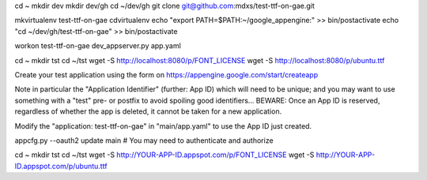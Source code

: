 cd ~
mkdir dev
mkdir dev/gh
cd ~/dev/gh
git clone git@github.com:mdxs/test-ttf-on-gae.git

mkvirtualenv test-ttf-on-gae
cdvirtualenv
echo "export PATH=\$PATH:~/google_appengine:" >> bin/postactivate
echo "cd ~/dev/gh/test-ttf-on-gae" >> bin/postactivate

workon test-ttf-on-gae
dev_appserver.py app.yaml

cd ~
mkdir tst
cd ~/tst
wget -S http://localhost:8080/p/FONT_LICENSE
wget -S http://localhost:8080/p/ubuntu.ttf


Create your test application using the form on https://appengine.google.com/start/createapp

Note in particular the "Application Identifier" (further: App ID) which will need to be unique;
and you may want to use something with a "test" pre- or postfix to avoid spoiling
good identifiers... BEWARE: Once an App ID is reserved, regardless of whether the app is deleted,
it cannot be taken for a new application.

Modify the "application: test-ttf-on-gae" in "main/app.yaml" to use the App ID just created.


appcfg.py --oauth2 update main
# You may need to authenticate and authorize

cd ~
mkdir tst
cd ~/tst
wget -S http://YOUR-APP-ID.appspot.com/p/FONT_LICENSE
wget -S http://YOUR-APP-ID.appspot.com/p/ubuntu.ttf
